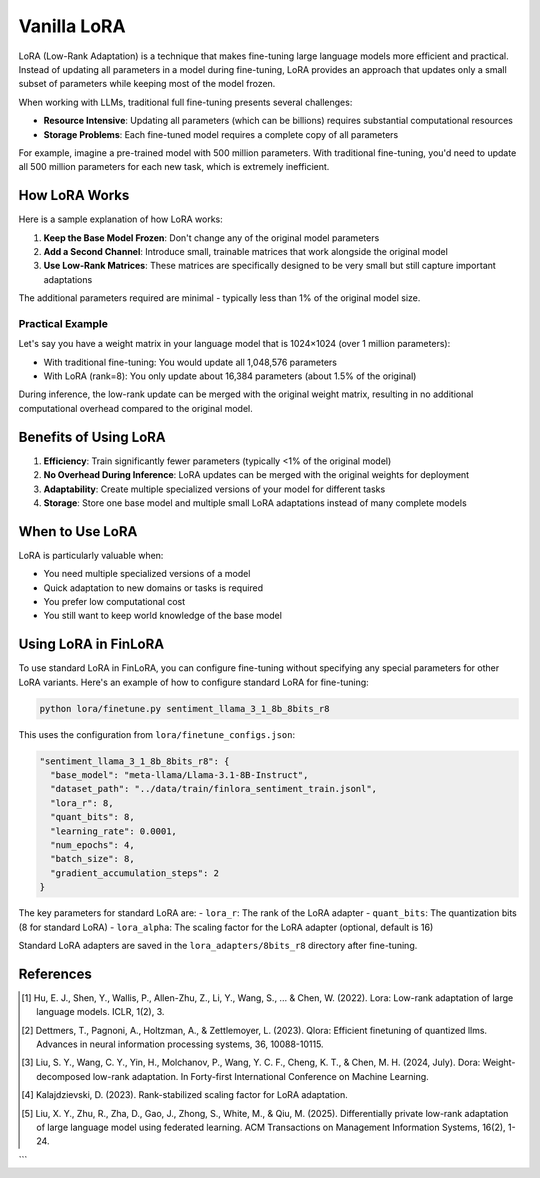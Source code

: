 Vanilla LoRA
============================



LoRA (Low-Rank Adaptation) is a technique that makes fine-tuning large language models more efficient and practical. Instead of updating all parameters in a model during fine-tuning, LoRA provides an approach that updates only a small subset of parameters while keeping most of the model frozen.


When working with LLMs, traditional full fine-tuning presents several challenges:

* **Resource Intensive**: Updating all parameters (which can be billions) requires substantial computational resources
* **Storage Problems**: Each fine-tuned model requires a complete copy of all parameters

For example, imagine a pre-trained model with 500 million parameters. With traditional fine-tuning, you'd need to update all 500 million parameters for each new task, which is extremely inefficient.

How LoRA Works
-------------------------------------

.. raw:: html

    <object class="figure" data="../_static/images/lora_diagram.png" type="image/svg+xml"></object>
    <br>




Here is a sample explanation of how LoRA works:

1. **Keep the Base Model Frozen**: Don't change any of the original model parameters
2. **Add a Second Channel**: Introduce small, trainable matrices that work alongside the original model
3. **Use Low-Rank Matrices**: These matrices are specifically designed to be very small but still capture important adaptations

The additional parameters required are minimal - typically less than 1% of the original model size.


Practical Example
~~~~~~~~~~~~~~~~

Let's say you have a weight matrix in your language model that is 1024×1024 (over 1 million parameters):

* With traditional fine-tuning: You would update all 1,048,576 parameters
* With LoRA (rank=8): You only update about 16,384 parameters (about 1.5% of the original)

During inference, the low-rank update can be merged with the original weight matrix, resulting in no additional computational overhead compared to the original model.

Benefits of Using LoRA
----------------------

1. **Efficiency**: Train significantly fewer parameters (typically <1% of the original model)
2. **No Overhead During Inference**: LoRA updates can be merged with the original weights for deployment
3. **Adaptability**: Create multiple specialized versions of your model for different tasks
4. **Storage**: Store one base model and multiple small LoRA adaptations instead of many complete models


When to Use LoRA
----------------

LoRA is particularly valuable when:

* You need multiple specialized versions of a model
* Quick adaptation to new domains or tasks is required
* You prefer low computational cost
* You still want to keep world knowledge of the base model

Using LoRA in FinLoRA
----------------------

To use standard LoRA in FinLoRA, you can configure fine-tuning without specifying any special parameters for other LoRA variants. Here's an example of how to configure standard LoRA for fine-tuning:

.. code-block:: bash

   python lora/finetune.py sentiment_llama_3_1_8b_8bits_r8

This uses the configuration from ``lora/finetune_configs.json``:

.. code-block:: json

   "sentiment_llama_3_1_8b_8bits_r8": {
     "base_model": "meta-llama/Llama-3.1-8B-Instruct",
     "dataset_path": "../data/train/finlora_sentiment_train.jsonl",
     "lora_r": 8,
     "quant_bits": 8,
     "learning_rate": 0.0001,
     "num_epochs": 4,
     "batch_size": 8,
     "gradient_accumulation_steps": 2
   }

The key parameters for standard LoRA are:
- ``lora_r``: The rank of the LoRA adapter
- ``quant_bits``: The quantization bits (8 for standard LoRA)
- ``lora_alpha``: The scaling factor for the LoRA adapter (optional, default is 16)

Standard LoRA adapters are saved in the ``lora_adapters/8bits_r8`` directory after fine-tuning.

References
----------

.. [1] Hu, E. J., Shen, Y., Wallis, P., Allen-Zhu, Z., Li, Y., Wang, S., ... & Chen, W. (2022). Lora: Low-rank adaptation of large language models. ICLR, 1(2), 3.

.. [2] Dettmers, T., Pagnoni, A., Holtzman, A., & Zettlemoyer, L. (2023). Qlora: Efficient finetuning of quantized llms. Advances in neural information processing systems, 36, 10088-10115.

.. [3] Liu, S. Y., Wang, C. Y., Yin, H., Molchanov, P., Wang, Y. C. F., Cheng, K. T., & Chen, M. H. (2024, July). Dora: Weight-decomposed low-rank adaptation. In Forty-first International Conference on Machine Learning.

.. [4] Kalajdzievski, D. (2023). Rank-stabilized scaling factor for LoRA adaptation.

.. [5] Liu, X. Y., Zhu, R., Zha, D., Gao, J., Zhong, S., White, M., & Qiu, M. (2025). Differentially private low-rank adaptation of large language model using federated learning. ACM Transactions on Management Information Systems, 16(2), 1-24.
```
